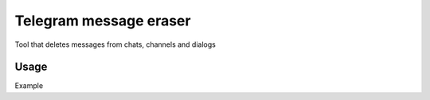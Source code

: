 Telegram message eraser
=======================

Tool that deletes messages from chats, channels and dialogs

Usage
-----

Example

